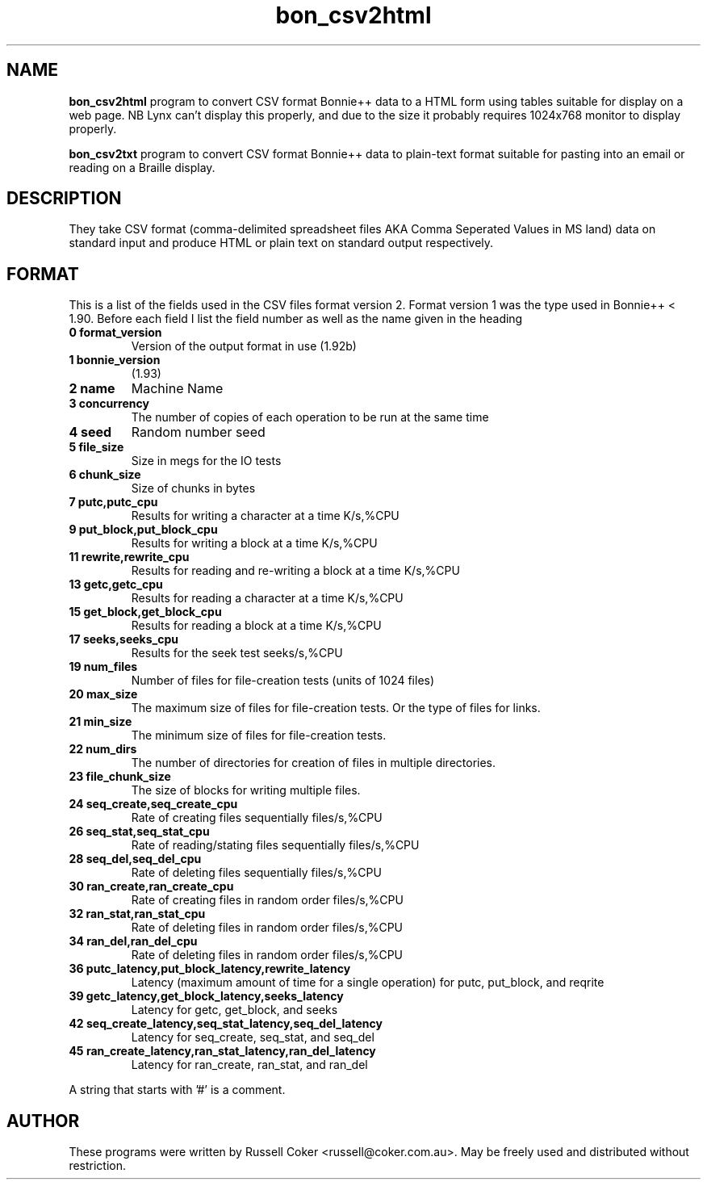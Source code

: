 .TH bon_csv2html 1 
.SH "NAME"
.BR bon_csv2html
program to convert CSV format Bonnie++ data to a HTML form
using tables suitable for display on a web page. NB Lynx can't display this
properly, and due to the size it probably requires 1024x768 monitor to display
properly.
.P
.BR bon_csv2txt
program to convert CSV format Bonnie++ data to plain-text format
suitable for pasting into an email or reading on a Braille display.

.SH "DESCRIPTION"
They take CSV format (comma-delimited spreadsheet files AKA Comma Seperated
Values in MS land) data on standard input and produce HTML or plain text on
standard output respectively.

.SH "FORMAT"
This is a list of the fields used in the CSV files format version 2.  Format
version 1 was the type used in Bonnie++ < 1.90.
Before each field I list the field number as well as the name given in the heading
.TP
.B 0 format_version
Version of the output format in use (1.92b)
.TP
.B 1 bonnie_version
(1.93)
.TP
.B 2 name
Machine Name
.TP
.B 3 concurrency
The number of copies of each operation to be run at the same time
.TP
.B 4 seed
Random number seed
.TP
.B 5 file_size
Size in megs for the IO tests
.TP
.B 6 chunk_size
Size of chunks in bytes
.TP
.B 7 putc,putc_cpu
Results for writing a character at a time K/s,%CPU
.TP
.B 9 put_block,put_block_cpu
Results for writing a block at a time K/s,%CPU
.TP
.B 11 rewrite,rewrite_cpu
Results for reading and re-writing a block at a time K/s,%CPU
.TP
.B 13 getc,getc_cpu
Results for reading a character at a time K/s,%CPU
.TP
.B 15 get_block,get_block_cpu
Results for reading a block at a time K/s,%CPU
.TP
.B 17 seeks,seeks_cpu
Results for the seek test seeks/s,%CPU
.TP
.B 19 num_files
Number of files for file-creation tests (units of 1024 files)
.TP
.B 20 max_size
The maximum size of files for file-creation tests.  Or the type of files for
links.
.TP
.B 21 min_size
The minimum size of files for file-creation tests.
.TP
.B 22 num_dirs
The number of directories for creation of files in multiple directories.
.TP
.B 23 file_chunk_size
The size of blocks for writing multiple files.
.TP
.B 24 seq_create,seq_create_cpu
Rate of creating files sequentially files/s,%CPU
.TP
.B 26 seq_stat,seq_stat_cpu
Rate of reading/stating files sequentially files/s,%CPU
.TP
.B 28 seq_del,seq_del_cpu
Rate of deleting files sequentially files/s,%CPU
.TP
.B 30 ran_create,ran_create_cpu
Rate of creating files in random order files/s,%CPU
.TP
.B 32 ran_stat,ran_stat_cpu
Rate of deleting files in random order files/s,%CPU
.TP
.B 34 ran_del,ran_del_cpu
Rate of deleting files in random order files/s,%CPU
.TP
.B 36 putc_latency,put_block_latency,rewrite_latency
Latency (maximum amount of time for a single operation) for putc, put_block,
and reqrite
.TP
.B 39 getc_latency,get_block_latency,seeks_latency
Latency for getc, get_block, and seeks
.TP
.B 42 seq_create_latency,seq_stat_latency,seq_del_latency
Latency for seq_create, seq_stat, and seq_del
.TP
.B 45 ran_create_latency,ran_stat_latency,ran_del_latency
Latency for ran_create, ran_stat, and ran_del
.P
A string that starts with '#' is a comment.

.SH "AUTHOR"
These programs were written by Russell Coker <russell@coker.com.au>. May be
freely used and distributed without restriction.
